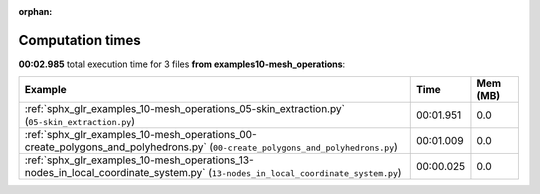 
:orphan:

.. _sphx_glr_examples_10-mesh_operations_sg_execution_times:


Computation times
=================
**00:02.985** total execution time for 3 files **from examples\10-mesh_operations**:

.. container::

  .. raw:: html

    <style scoped>
    <link href="https://cdnjs.cloudflare.com/ajax/libs/twitter-bootstrap/5.3.0/css/bootstrap.min.css" rel="stylesheet" />
    <link href="https://cdn.datatables.net/1.13.6/css/dataTables.bootstrap5.min.css" rel="stylesheet" />
    </style>
    <script src="https://code.jquery.com/jquery-3.7.0.js"></script>
    <script src="https://cdn.datatables.net/1.13.6/js/jquery.dataTables.min.js"></script>
    <script src="https://cdn.datatables.net/1.13.6/js/dataTables.bootstrap5.min.js"></script>
    <script type="text/javascript" class="init">
    $(document).ready( function () {
        $('table.sg-datatable').DataTable({order: [[1, 'desc']]});
    } );
    </script>

  .. list-table::
   :header-rows: 1
   :class: table table-striped sg-datatable

   * - Example
     - Time
     - Mem (MB)
   * - :ref:`sphx_glr_examples_10-mesh_operations_05-skin_extraction.py` (``05-skin_extraction.py``)
     - 00:01.951
     - 0.0
   * - :ref:`sphx_glr_examples_10-mesh_operations_00-create_polygons_and_polyhedrons.py` (``00-create_polygons_and_polyhedrons.py``)
     - 00:01.009
     - 0.0
   * - :ref:`sphx_glr_examples_10-mesh_operations_13-nodes_in_local_coordinate_system.py` (``13-nodes_in_local_coordinate_system.py``)
     - 00:00.025
     - 0.0
